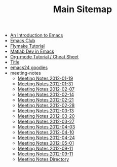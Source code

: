 #+TITLE: Main Sitemap

   + [[file:emacs_intro.org][An Introduction to Emacs]]
   + [[file:index.org][Emacs Club]]
   + [[file:flymake.org][Flymake Tutorial]]
   + [[file:matlab.org][Matlab Dev in Emacs]]
   + [[file:org_tutorial.org][Org-mode Tutorial / Cheat Sheet]]
   + [[file:basic_template.org][Title]]
   + [[file:emacs24.org][emacs24 goodies]]
   + meeting-notes
     + [[file:meeting-notes/2012-01-19.org][Meeting Notes 2012-01-19]]
     + [[file:meeting-notes/2012-01-31.org][Meeting Notes 2012-01-31]]
     + [[file:meeting-notes/2012-02-07.org][Meeting Notes 2012-02-07]]
     + [[file:meeting-notes/2012-02-14.org][Meeting Notes 2012-02-14]]
     + [[file:meeting-notes/2012-02-21.org][Meeting Notes 2012-02-21]]
     + [[file:meeting-notes/2012-02-28.org][Meeting Notes 2012-02-28]]
     + [[file:meeting-notes/2012-03-13.org][Meeting Notes 2012-03-13]]
     + [[file:meeting-notes/2012-03-20.org][Meeting Notes 2012-03-20]]
     + [[file:meeting-notes/2012-03-27.org][Meeting Notes 2012-03-27]]
     + [[file:meeting-notes/2012-04-03.org][Meeting Notes 2012-04-03]]
     + [[file:meeting-notes/2012-04-10.org][Meeting Notes 2012-04-10]]
     + [[file:meeting-notes/2012-04-24.org][Meeting Notes 2012-04-24]]
     + [[file:meeting-notes/2012-05-01.org][Meeting Notes 2012-05-01]]
     + [[file:meeting-notes/last_meeting.org][Meeting Notes 2012-09-11]]
     + [[file:meeting-notes/2012-09-11.org][Meeting Notes 2012-09-11]]
     + [[file:meeting-notes/sitemap.org][Meeting Notes Directory]]

